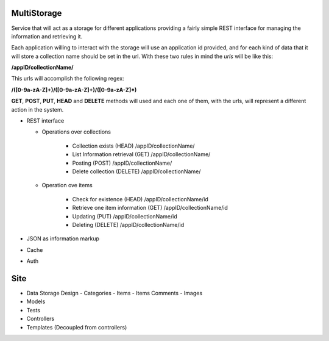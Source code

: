 MultiStorage
============
Service that will act as a storage for different applications providing a fairly
simple REST interface for managing the information and retrieving it.

Each application willing to interact with the storage will use an application id
provided, and for each kind of data that it will store a collection name should
be set in the url.
With these two rules in mind the *urls* will be like this:

**/appID/collectionName/**

This urls will accomplish the following regex:

**/([0-9a-zA-Z]+)/([0-9a-zA-Z]+)/([0-9a-zA-Z]*)**

**GET**, **POST**, **PUT**, **HEAD** and **DELETE** methods will used and each
one of them, with the urls, will represent a different action in the system.

* REST interface

  * Operations over collections

      * Collection exists (HEAD)
        /appID/collectionName/
      * List Information retrieval (GET)
        /appID/collectionName/
      * Posting (POST)
        /appID/collectionName/
      * Delete collection (DELETE)
        /appID/collectionName/

  * Operation ove items

      * Check for existence (HEAD)
        /appID/collectionName/id
      * Retrieve one item information (GET)
        /appID/collectionName/id
      * Updating (PUT)
        /appID/collectionName/id
      * Deleting (DELETE)
        /appID/collectionName/id

* JSON as information markup
* Cache
* Auth

Site
====
- Data Storage Design
  - Categories
  - Items
  - Items Comments
  - Images
- Models
- Tests
- Controllers
- Templates (Decoupled from controllers)

